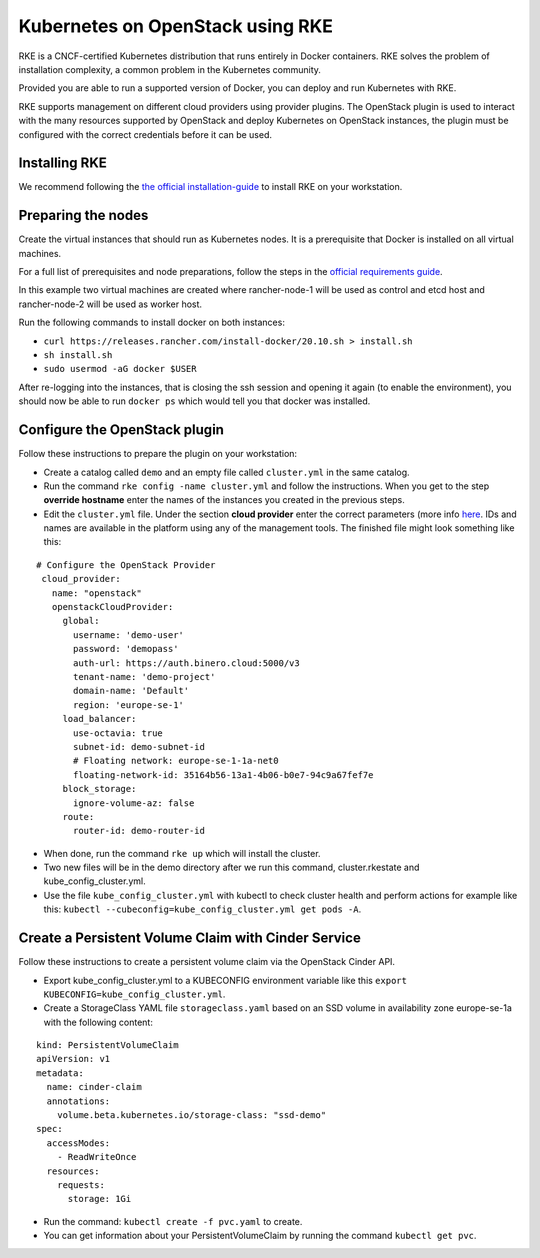 =================================
Kubernetes on OpenStack using RKE
=================================

RKE is a CNCF-certified Kubernetes distribution that runs entirely in Docker
containers. RKE solves the problem of installation complexity, a common problem
in the Kubernetes community.

Provided you are able to run a supported version of Docker, you can deploy and
run Kubernetes with RKE.

RKE supports management on different cloud providers using provider plugins. The
OpenStack plugin is used to interact with the many resources supported by OpenStack
and deploy Kubernetes on OpenStack instances, the plugin must be configured with the
correct credentials before it can be used.

Installing RKE
--------------

We recommend following the `the official installation-guide <https://rancher.com/docs/rke/latest/en/installation/#download-the-rke-binary>`__
to install RKE on your workstation.

Preparing the nodes
-------------------

Create the virtual instances that should run as Kubernetes nodes. It is a prerequisite
that Docker is installed on all virtual machines.

For a full list of prerequisites and node preparations, follow the steps in
the `official requirements guide <https://rke.docs.rancher.com/os#operating-system>`__.

In this example two virtual machines are created where rancher-node-1 will be used as
control and etcd host and rancher-node-2 will be used as worker host.

Run the following commands to install docker on both instances:

- ``curl https://releases.rancher.com/install-docker/20.10.sh > install.sh``

- ``sh install.sh``

- ``sudo usermod -aG docker $USER``

After re-logging into the instances, that is closing the ssh session and opening it
again (to enable the environment), you should now be able to run ``docker ps`` which
would tell you that docker was installed.

Configure the OpenStack plugin
------------------------------

Follow these instructions to prepare the plugin on your workstation:

* Create a catalog called ``demo`` and an empty file called ``cluster.yml`` in the same catalog.

* Run the command ``rke config -name cluster.yml`` and follow the instructions. When you get to the step
  **override hostname** enter the names of the instances you created in the previous steps.

* Edit the ``cluster.yml`` file. Under the section **cloud provider** enter the correct parameters (more info
  `here <https://rke.docs.rancher.com/config-options/cloud-providers/openstack>`__. IDs and names are available
  in the platform using any of the management tools. The finished file might look something like this:

::
	
  # Configure the OpenStack Provider
   cloud_provider:
     name: "openstack"
     openstackCloudProvider:
       global:
         username: 'demo-user'
         password: 'demopass'
         auth-url: https://auth.binero.cloud:5000/v3
         tenant-name: 'demo-project'
         domain-name: 'Default'
         region: 'europe-se-1'
       load_balancer:
         use-octavia: true
         subnet-id: demo-subnet-id
         # Floating network: europe-se-1-1a-net0
         floating-network-id: 35164b56-13a1-4b06-b0e7-94c9a67fef7e
       block_storage:
         ignore-volume-az: false
       route:
         router-id: demo-router-id

- When done, run the command ``rke up`` which will install the cluster. 

- Two new files will be in the demo directory after we run this command, cluster.rkestate
  and kube_config_cluster.yml.

- Use the file ``kube_config_cluster.yml`` with kubectl to check cluster health and perform actions
  for example like this: ``kubectl --cubeconfig=kube_config_cluster.yml get pods -A``.

Create a Persistent Volume Claim with Cinder Service
----------------------------------------------------

Follow these instructions to create a persistent volume claim via the OpenStack Cinder API. 

- Export kube_config_cluster.yml to a KUBECONFIG environment variable like
  this ``export KUBECONFIG=kube_config_cluster.yml``. 

- Create a StorageClass YAML file ``storageclass.yaml`` based on an SSD volume in availability
  zone europe-se-1a with the following content: 

::

   kind: PersistentVolumeClaim
   apiVersion: v1
   metadata:
     name: cinder-claim
     annotations:
       volume.beta.kubernetes.io/storage-class: "ssd-demo"
   spec:
     accessModes:
       - ReadWriteOnce
     resources:
       requests:
         storage: 1Gi

- Run the command: ``kubectl create -f pvc.yaml`` to create.

- You can get information about your PersistentVolumeClaim by running the command ``kubectl get pvc``.
